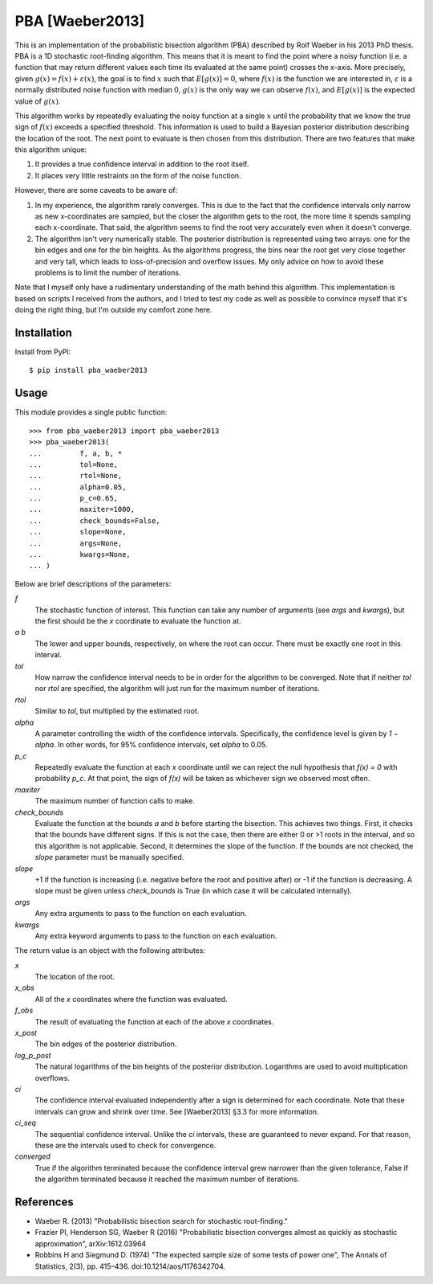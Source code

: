 ****************
PBA [Waeber2013]
****************

.. image:: https://img.shields.io/pypi/v/pba_waeber2013.svg
   :alt: Last release
   :target: https://pypi.python.org/pypi/pba_waeber2013

.. image:: https://img.shields.io/pypi/pyversions/pba_waeber2013.svg
   :alt: Python version
   :target: https://pypi.python.org/pypi/pba_waeber2013

.. image:: https://img.shields.io/readthedocs/pba_waeber2013.svg
   :alt: Documentation
   :target: https://pba_waeber2013.readthedocs.io/en/latest/?badge=latest

.. image:: https://img.shields.io/github/workflow/status/kalekundert/pba_waeber2013/Test%20and%20release/master
   :alt: Test status
   :target: https://github.com/kalekundert/pba_waeber2013/actions

.. image:: https://img.shields.io/coveralls/kalekundert/pba_waeber2013.svg
   :alt: Test coverage
   :target: https://coveralls.io/github/kalekundert/pba_waeber2013?branch=master

.. image:: https://img.shields.io/github/last-commit/kalekundert/pba_waeber2013?logo=github
   :alt: Last commit
   :target: https://github.com/kalekundert/pba_waeber2013

This is an implementation of the probabilistic bisection algorithm (PBA) 
described by Rolf Waeber in his 2013 PhD thesis.  PBA is a 1D stochastic 
root-finding algorithm.  This means that it is meant to find the point where a 
noisy function (i.e. a function that may return different values each time its 
evaluated at the same point) crosses the x-axis.  More precisely, given 
:math:`g(x) = f(x) + ε(x)`, the goal is to find :math:`x` such that 
:math:`E[g(x)] = 0`, where :math:`f(x)` is the function we are interested in, 
:math:`ε` is a normally distributed noise function with median 0, :math:`g(x)` 
is the only way we can observe :math:`f(x)`, and :math:`E[g(x)]` is the 
expected value of :math:`g(x)`. 

This algorithm works by repeatedly evaluating the noisy function at a single 
:math:`x` until the probability that we know the true sign of :math:`f(x)` 
exceeds a specified threshold.  This information is used to build a Bayesian 
posterior distribution describing the location of the root.  The next point to 
evaluate is then chosen from this distribution.  There are two features that 
make this algorithm unique:

1. It provides a true confidence interval in addition to the root itself.

2. It places very little restraints on the form of the noise function.

However, there are some caveats to be aware of:

1. In my experience, the algorithm rarely converges.  This is due to the fact 
   that the confidence intervals only narrow as new x-coordinates are sampled, 
   but the closer the algorithm gets to the root, the more time it spends 
   sampling each x-coordinate.  That said, the algorithm seems to find the root 
   very accurately even when it doesn't converge.

2. The algorithm isn't very numerically stable.  The posterior distribution is 
   represented using two arrays: one for the bin edges and one for the bin 
   heights.  As the algorithms progress, the bins near the root get very close 
   together and very tall, which leads to loss-of-precision and overflow 
   issues.  My only advice on how to avoid these problems is to limit the 
   number of iterations.

Note that I myself only have a rudimentary understanding of the math behind 
this algorithm.  This implementation is based on scripts I received from the 
authors, and I tried to test my code as well as possible to convince myself 
that it's doing the right thing, but I'm outside my comfort zone here.

Installation
============
Install from PyPI::

  $ pip install pba_waeber2013

Usage
=====
This module provides a single public function::

  >>> from pba_waeber2013 import pba_waeber2013
  >>> pba_waeber2013(
  ...         f, a, b, *
  ...         tol=None,
  ...         rtol=None,
  ...         alpha=0.05,
  ...         p_c=0.65,
  ...         maxiter=1000,
  ...         check_bounds=False,
  ...         slope=None,
  ...         args=None,
  ...         kwargs=None,
  ... )

Below are brief descriptions of the parameters:

*f*
  The stochastic function of interest.  This function can take any number of 
  arguments (see *args* and *kwargs*), but the first should be the *x* 
  coordinate to evaluate the function at.

*a b*
  The lower and upper bounds, respectively, on where the root can occur.  There 
  must be exactly one root in this interval.

*tol*
  How narrow the confidence interval needs to be in order for the algorithm to 
  be converged.  Note that if neither *tol* nor *rtol* are specified, the 
  algorithm will just run for the maximum number of iterations.

*rtol*
  Similar to *tol*, but multiplied by the estimated root.

*alpha*
  A parameter controlling the width of the confidence intervals.  Specifically, 
  the confidence level is given by *1 − alpha*.  In other words, for 95% 
  confidence intervals, set *alpha* to 0.05.

*p_c*
  Repeatedly evaluate the function at each *x* coordinate until we can reject 
  the null hypothesis that *f(x) = 0* with probability *p_c*.  At that point, 
  the sign of *f(x)* will be taken as whichever sign we observed most often.

*maxiter*
  The maximum number of function calls to make.

*check_bounds*
  Evaluate the function at the bounds *a* and *b* before starting the 
  bisection.  This achieves two things.  First, it checks that the bounds have 
  different signs.  If this is not the case, then there are either 0 or >1 
  roots in the interval, and so this algorithm is not applicable.  Second, it 
  determines the slope of the function.  If the bounds are not checked, the 
  *slope* parameter must be manually specified.

*slope*
  +1 if the function is increasing (i.e. negative before the root and positive 
  after) or -1 if the function is decreasing.  A slope must be given unless 
  *check_bounds* is True (in which case it will be calculated internally).

*args*
  Any extra arguments to pass to the function on each evaluation.

*kwargs*
  Any extra keyword arguments to pass to the function on each evaluation.
  
The return value is an object with the following attributes:

*x*
  The location of the root.

*x_obs*
  All of the *x* coordinates where the function was evaluated.

*f_obs*
  The result of evaluating the function at each of the above *x* coordinates.

*x_post*
  The bin edges of the posterior distribution.

*log_p_post*
  The natural logarithms of the bin heights of the posterior distribution.  
  Logarithms are used to avoid multiplication overflows.

*ci*
  The confidence interval evaluated independently after a sign is determined 
  for each coordinate.  Note that these intervals can grow and shrink over 
  time.  See [Waeber2013] §3.3 for more information.

*ci_seq*
  The sequential confidence interval.  Unlike the *ci* intervals, these are 
  guaranteed to never expand.  For that reason, these are the intervals used to 
  check for convergence.

*converged*
  True if the algorithm terminated because the confidence interval grew 
  narrower than the given tolerance, False if the algorithm terminated because 
  it reached the maximum number of iterations.

References
==========
- Waeber R. (2013) "Probabilistic bisection search for stochastic 
  root-finding."

- Frazier PI, Henderson SG, Waeber R (2016) "Probabilistic bisection converges 
  almost as quickly as stochastic approximation", arXiv:1612.03964

- Robbins H and Siegmund D. (1974) "The expected sample size of some tests of 
  power one", The Annals of Statistics, 2(3), pp. 415–436.  
  doi:10.1214/aos/1176342704.
  
  

  

